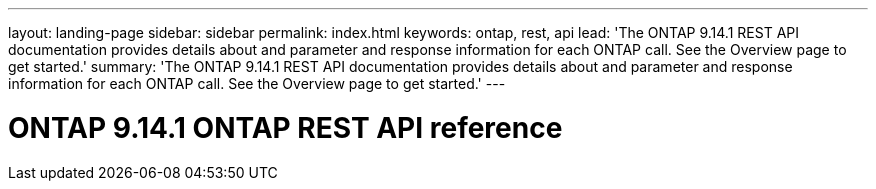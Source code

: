 ---
layout: landing-page
sidebar: sidebar
permalink: index.html
keywords: ontap, rest, api
lead: 'The ONTAP 9.14.1 REST API documentation provides details about and parameter and response information for each ONTAP call. See the Overview page to get started.'
summary: 'The ONTAP 9.14.1 REST API documentation provides details about and parameter and response information for each ONTAP call. See the Overview page to get started.'
---

= ONTAP 9.14.1 ONTAP REST API reference 
:hardbreaks:
:nofooter:
:icons: font
:linkattrs:
:imagesdir: ./media/